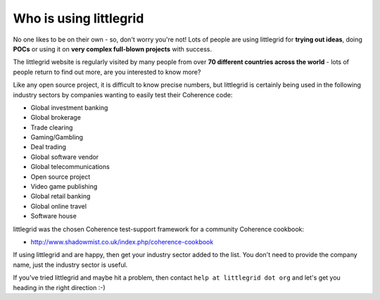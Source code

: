 .. index::
   single: Who is using; littlegrid users
   single: Users; Who is using littlegrid

.. _who-is-using:

Who is using littlegrid
=======================

No one likes to be on their own - so, don't worry you're not!  Lots of people are using
littlegrid for **trying out ideas**, doing **POCs** or using it on
**very complex full-blown projects** with success.

The littlegrid website is regularly visited by many people from over
**70 different countries across the world** - lots of people return to find out more, are
you interested to know more?

Like any open source project, it is difficult to know precise numbers, but littlegrid is
certainly being used in the following industry sectors by companies wanting to easily test
their Coherence code:

* Global investment banking
* Global brokerage
* Trade clearing
* Gaming/Gambling
* Deal trading
* Global software vendor
* Global telecommunications
* Open source project
* Video game publishing
* Global retail banking
* Global online travel
* Software house

littlegrid was the chosen Coherence test-support framework for a community Coherence cookbook:

* http://www.shadowmist.co.uk/index.php/coherence-cookbook

If using littlegrid and are happy, then get your industry sector added to the list.  You don't
need to provide the company name, just the industry sector is useful.

If you've tried littlegrid and maybe hit a problem, then contact ``help at littlegrid dot org``
and let's get you heading in the right direction :-)
